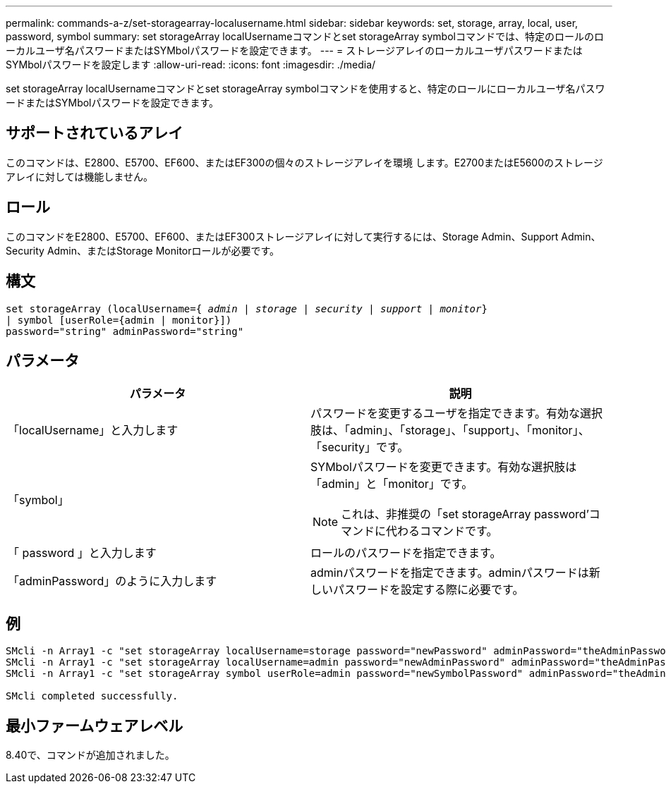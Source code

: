 ---
permalink: commands-a-z/set-storagearray-localusername.html 
sidebar: sidebar 
keywords: set, storage, array, local, user, password, symbol 
summary: set storageArray localUsernameコマンドとset storageArray symbolコマンドでは、特定のロールのローカルユーザ名パスワードまたはSYMbolパスワードを設定できます。 
---
= ストレージアレイのローカルユーザパスワードまたはSYMbolパスワードを設定します
:allow-uri-read: 
:icons: font
:imagesdir: ./media/


[role="lead"]
set storageArray localUsernameコマンドとset storageArray symbolコマンドを使用すると、特定のロールにローカルユーザ名パスワードまたはSYMbolパスワードを設定できます。



== サポートされているアレイ

このコマンドは、E2800、E5700、EF600、またはEF300の個々のストレージアレイを環境 します。E2700またはE5600のストレージアレイに対しては機能しません。



== ロール

このコマンドをE2800、E5700、EF600、またはEF300ストレージアレイに対して実行するには、Storage Admin、Support Admin、Security Admin、またはStorage Monitorロールが必要です。



== 構文

[listing, subs="+macros"]
----
set storageArray (localUsername=pass:quotes[{ _admin_ | _storage_ | _security_ | _support_ | _monitor_}]
| symbol [userRole={admin | monitor}])
password="string" adminPassword="string"
----


== パラメータ

[cols="2*"]
|===
| パラメータ | 説明 


 a| 
「localUsername」と入力します
 a| 
パスワードを変更するユーザを指定できます。有効な選択肢は、「admin」、「storage」、「support」、「monitor」、「security」です。



 a| 
「symbol」
 a| 
SYMbolパスワードを変更できます。有効な選択肢は「admin」と「monitor」です。

[NOTE]
====
これは、非推奨の「set storageArray password’コマンドに代わるコマンドです。

====


 a| 
「 password 」と入力します
 a| 
ロールのパスワードを指定できます。



 a| 
「adminPassword」のように入力します
 a| 
adminパスワードを指定できます。adminパスワードは新しいパスワードを設定する際に必要です。

|===


== 例

[listing]
----

SMcli -n Array1 -c "set storageArray localUsername=storage password="newPassword" adminPassword="theAdminPassword";"
SMcli -n Array1 -c "set storageArray localUsername=admin password="newAdminPassword" adminPassword="theAdminPassword";"
SMcli -n Array1 -c "set storageArray symbol userRole=admin password="newSymbolPassword" adminPassword="theAdminPassword";"

SMcli completed successfully.
----


== 最小ファームウェアレベル

8.40で、コマンドが追加されました。
